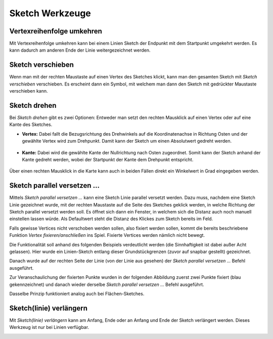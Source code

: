 Sketch Werkzeuge
================

   .. image:: img/sketch0.png


Vertexreihenfolge umkehren
--------------------------

Mit Vertexreihenfolge umkehren kann bei einem Linien Sketch der Endpunkt mit dem Startpunkt umgekehrt werden. Es kann dadurch am anderen Ende der Linie weitergezeichnet werden.


Sketch verschieben
------------------

Wenn man mit der rechten Maustaste auf einen Vertex des Sketches klickt, kann man den gesamten Sketch mit *Sketch verschieben* verschieben.
Es erscheint dann ein Symbol, mit welchem man dann den Sketch mit gedrückter Maustaste verschieben kann.

.. image:: img/sketch2.png


Sketch drehen
-------------

Bei *Sketch drehen* gibt es zwei Optionen: Entweder man setzt den rechten Mausklick auf einen Vertex oder auf eine Kante des Sketches.

* **Vertex:** Dabei fallt die Bezugsrichtung des Drehwinkels auf die Koordinatenachse in Richtung Osten und der gewählte Vertex wird zum Drehpunkt. Damit kann der Sketch um einen Absolutwert gedreht werden.

   .. image:: img/sketch9.png

* **Kante:** Dabei wird die gewählte Kante der Nullrichtung nach Osten zugeordnet. Somit kann der Sketch anhand der Kante gedreht werden, wobei der Startpunkt der Kante dem Drehpunkt entspricht.

   .. image:: img/sketch8.png

Über einen rechten Mausklick in die Karte kann auch in beiden Fällen direkt ein Winkelwert in Grad eingegeben werden.

.. image:: img/sketch6.png


Sketch parallel versetzen ...
-----------------------------

Mittels *Sketch parallel versetzen ...* kann eine Sketch Linie parallel versetzt werden. 
Dazu muss, nachdem eine Sketch Linie gezeichnet wurde, mit der rechten Maustaste auf die Seite des Sketches geklick werden, in welche Richtung der Sketch parallel versetzt werden soll.
Es öffnet sich dann ein Fenster, in welchem sich die Distanz auch noch manuell einstellen lassen würde. Als Defaultwert steht die Distanz des Klickes zum Sketch bereits im Feld.

Falls gewisse Vertices nicht verschoben werden sollen, also fixiert werden sollen, kommt die bereits beschriebene Funktion *Vertex fixieren/anschließen* ins Spiel.
Fixierte Vertices werden nämlich nicht bewegt.

Die Funktionalität soll anhand des folgenden Beispiels verdeutlicht werden (die Sinnhaftigkeit ist dabei außer Acht gelassen).
Hier wurde ein Linien-Sketch entlang dieser Grundstückgrenzen (zuvor auf snapbar gestellt) gezeichnet.

.. image:: img/snapping7.png

Danach wurde auf der rechten Seite der Linie (von der Linie aus gesehen) der *Sketch parallel versetzen ...* Befehl ausgeführt.

.. image:: img/snapping9.png

Zur Veranschaulichung der fixierten Punkte wurden in der folgenden Abbildung zuerst zwei Punkte fixiert (blau gekennzeichnet) und danach wieder derselbe *Sketch parallel versetzen ...* Befehl ausgeführt.

.. image:: img/snapping8.png

Dasselbe Prinzip funktioniert analog auch bei Flächen-Sketches.



Sketch(linie) verlängern
------------------------

Mit *Sketch(linie) verlängern* kann am Anfang, Ende oder an Anfang und Ende der Sketch verlängert werden. Dieses Werkzeug ist nur bei Linien verfügbar.

.. image:: img/sketch12.png
